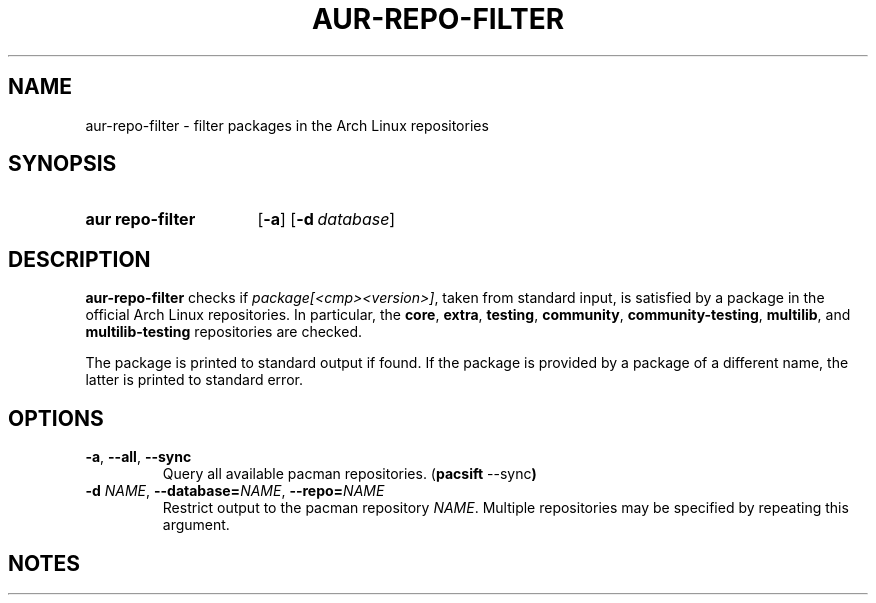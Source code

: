 .TH AUR-REPO-FILTER 1 2019-03-17 AURUTILS
.SH NAME
aur\-repo\-filter \- filter packages in the Arch Linux repositories

.SH SYNOPSIS
.SY "aur repo-filter"
.OP \-a
.OP \-d database
.YS

.SH DESCRIPTION
.B aur\-repo\-filter
checks if
.IR package[<cmp><version>] ,
taken from standard input, is satisfied by a package in the official
Arch Linux repositories. In particular, the
.BR core ,
.BR extra ,
.BR testing ,
.BR community ,
.BR community\-testing ,
.BR multilib ,
and
.BR multilib\-testing
repositories are checked.

The package is printed to standard output if found.  If the package is
provided by a package of a different name, the latter is printed to
standard error.

.SH OPTIONS
.TP
.BR \-a ", " \-\-all ", " \-\-sync
Query all available pacman repositories.
.RB ( "pacsift " \-\-sync )

.TP
.BI \-d " NAME" "\fR,\fP \-\-database=" NAME "\fR,\fP \-\-repo=" NAME
Restrict output to the pacman repository
.IR NAME .
Multiple repositories may be specified by repeating this argument.

.SH NOTES
.BR pacutils\-sysroot (7)
is not implemented, see
.UR
https://github.com/andrewgregory/pacutils/issues/26.

.SH SEE ALSO
.BR aur (1),
.BR expac (1),
.BR pacsift (1)

.SH AUTHORS
.MT https://github.com/AladW
Alad Wenter
.ME

.\" vim: set textwidth=72:
